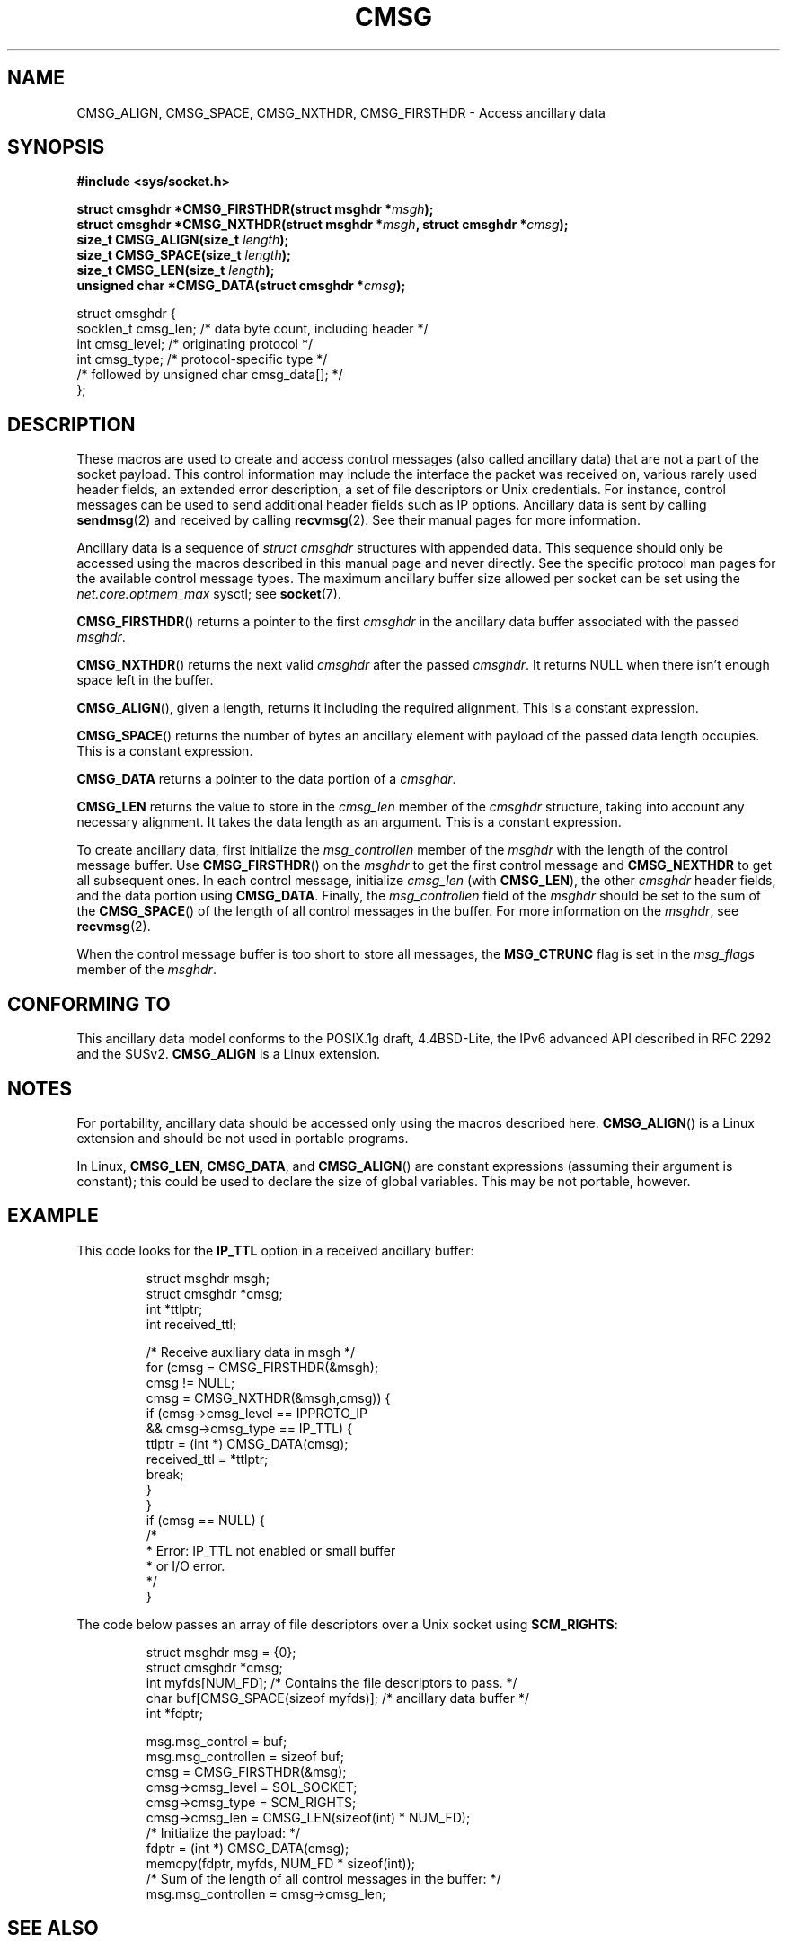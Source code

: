 .\" This man page is Copyright (C) 1999 Andi Kleen <ak@muc.de>.
.\" Permission is granted to distribute possibly modified copies
.\" of this page provided the header is included verbatim,
.\" and in case of nontrivial modification author and date
.\" of the modification is added to the header.
.\" $Id: cmsg.3,v 1.8 2000/12/20 18:10:31 ak Exp $
.TH CMSG 3 1998-10-02 "Linux" "Linux Programmer's Manual"
.SH NAME
CMSG_ALIGN, CMSG_SPACE, CMSG_NXTHDR, CMSG_FIRSTHDR \- Access ancillary data
.SH SYNOPSIS
.B #include <sys/socket.h>
.sp
.BI "struct cmsghdr *CMSG_FIRSTHDR(struct msghdr *" msgh );
.br
.BI "struct cmsghdr *CMSG_NXTHDR(struct msghdr *" msgh ", struct cmsghdr *" cmsg );
.br
.BI "size_t CMSG_ALIGN(size_t " length );
.br
.BI "size_t CMSG_SPACE(size_t " length );
.br
.BI "size_t CMSG_LEN(size_t " length );
.br
.BI "unsigned char *CMSG_DATA(struct cmsghdr *" cmsg );
.sp
.nf
struct cmsghdr {
    socklen_t cmsg_len;    /* data byte count, including header */
    int       cmsg_level;  /* originating protocol */
    int       cmsg_type;   /* protocol-specific type */
    /* followed by unsigned char cmsg_data[]; */
};
.fi
.SH DESCRIPTION
These macros are used to create and access control messages (also called
ancillary data) that are not a part of the socket payload.
This control information may
include the interface the packet was received on, various rarely used header
fields, an extended error description, a set of file descriptors or Unix
credentials.
For instance, control messages can be used to send
additional header fields such as IP options.
Ancillary data is sent by calling
.BR sendmsg (2)
and received by calling
.BR recvmsg (2).
See their manual pages for more information.
.PP
Ancillary data is a sequence of
.I struct cmsghdr
structures with appended data.
This sequence should only be accessed
using the macros described in this manual page and never directly.
See the specific protocol man pages for the available control message types.
The maximum ancillary buffer size allowed per socket can be set using the
.I net.core.optmem_max
sysctl; see
.BR socket (7).
.PP
.BR CMSG_FIRSTHDR ()
returns a pointer to the first
.I cmsghdr
in the ancillary
data buffer associated with the passed
.IR msghdr .
.PP
.BR CMSG_NXTHDR ()
returns the next valid
.I cmsghdr
after the passed
.IR cmsghdr .
It returns NULL when there isn't enough space left in the buffer.
.PP
.BR CMSG_ALIGN (),
given a length, returns it including the required alignment.
This is a
constant expression.
.PP
.BR CMSG_SPACE ()
returns the number of bytes an ancillary element with payload of the
passed data length occupies.
This is a constant expression.
.PP
.B CMSG_DATA
returns a pointer to the data portion of a
.IR cmsghdr .
.PP
.B CMSG_LEN
returns the value to store in the
.I cmsg_len
member of the
.I cmsghdr
structure, taking into account any necessary
alignment.
It takes the data length as an argument.
This is a constant
expression.
.PP
To create ancillary data, first initialize the
.I msg_controllen
member of the
.I msghdr
with the length of the control message buffer.
Use
.BR CMSG_FIRSTHDR ()
on the
.I msghdr
to get the first control message and
.B CMSG_NEXTHDR
to get all subsequent ones.
In each control message, initialize
.I cmsg_len
(with
.BR CMSG_LEN ),
the other
.I cmsghdr
header fields, and the data portion using
.BR CMSG_DATA .
Finally, the
.I msg_controllen
field of the
.I msghdr
should be set to the sum of the
.BR CMSG_SPACE ()
of the length of
all control messages in the buffer.
For more information on the
.IR msghdr ,
see
.BR recvmsg (2).
.PP
When the control message buffer is too short to store all messages, the
.B MSG_CTRUNC
flag is set in the
.I msg_flags
member of the
.IR msghdr .
.SH "CONFORMING TO"
This ancillary data model conforms to the POSIX.1g draft, 4.4BSD-Lite,
the IPv6 advanced API described in RFC\ 2292 and the SUSv2.
.B
CMSG_ALIGN
is a Linux extension.
.SH NOTES
For portability, ancillary data should be accessed only using the macros
described here.
.BR CMSG_ALIGN ()
is a Linux extension and should be not used in portable programs.
.PP
In Linux,
.BR CMSG_LEN ,
.BR CMSG_DATA ,
and
.BR CMSG_ALIGN ()
are constant expressions (assuming their argument is constant);
this could be used to declare the size of global
variables.
This may be not portable, however.
.SH EXAMPLE
This code looks for the
.B IP_TTL
option in a received ancillary buffer:
.PP
.RS
.nf
struct msghdr msgh;
struct cmsghdr *cmsg;
int *ttlptr;
int received_ttl;

/* Receive auxiliary data in msgh */
for (cmsg = CMSG_FIRSTHDR(&msgh);
    cmsg != NULL;
    cmsg = CMSG_NXTHDR(&msgh,cmsg)) {
        if (cmsg\->cmsg_level == IPPROTO_IP
                && cmsg\->cmsg_type == IP_TTL) {
            ttlptr = (int *) CMSG_DATA(cmsg);
            received_ttl = *ttlptr;
            break;
        }
    }
if (cmsg == NULL) {
    /*
     * Error: IP_TTL not enabled or small buffer
     * or I/O error.
     */
}
.fi
.RE
.PP
The code below passes an array of file descriptors over a Unix socket using
.BR SCM_RIGHTS :
.PP
.RS
.nf
.ta 8n 16n 32n
struct msghdr msg = {0};
struct cmsghdr *cmsg;
int myfds[NUM_FD]; /* Contains the file descriptors to pass. */
char buf[CMSG_SPACE(sizeof myfds)];  /* ancillary data buffer */
int *fdptr;

msg.msg_control = buf;
msg.msg_controllen = sizeof buf;
cmsg = CMSG_FIRSTHDR(&msg);
cmsg\->cmsg_level = SOL_SOCKET;
cmsg\->cmsg_type = SCM_RIGHTS;
cmsg\->cmsg_len = CMSG_LEN(sizeof(int) * NUM_FD);
/* Initialize the payload: */
fdptr = (int *) CMSG_DATA(cmsg);
memcpy(fdptr, myfds, NUM_FD * sizeof(int));
/* Sum of the length of all control messages in the buffer: */
msg.msg_controllen = cmsg\->cmsg_len;
.ta
.fi
.RE
.SH "SEE ALSO"
.BR recvmsg (2),
.BR sendmsg (2)
.PP
RFC\ 2292
